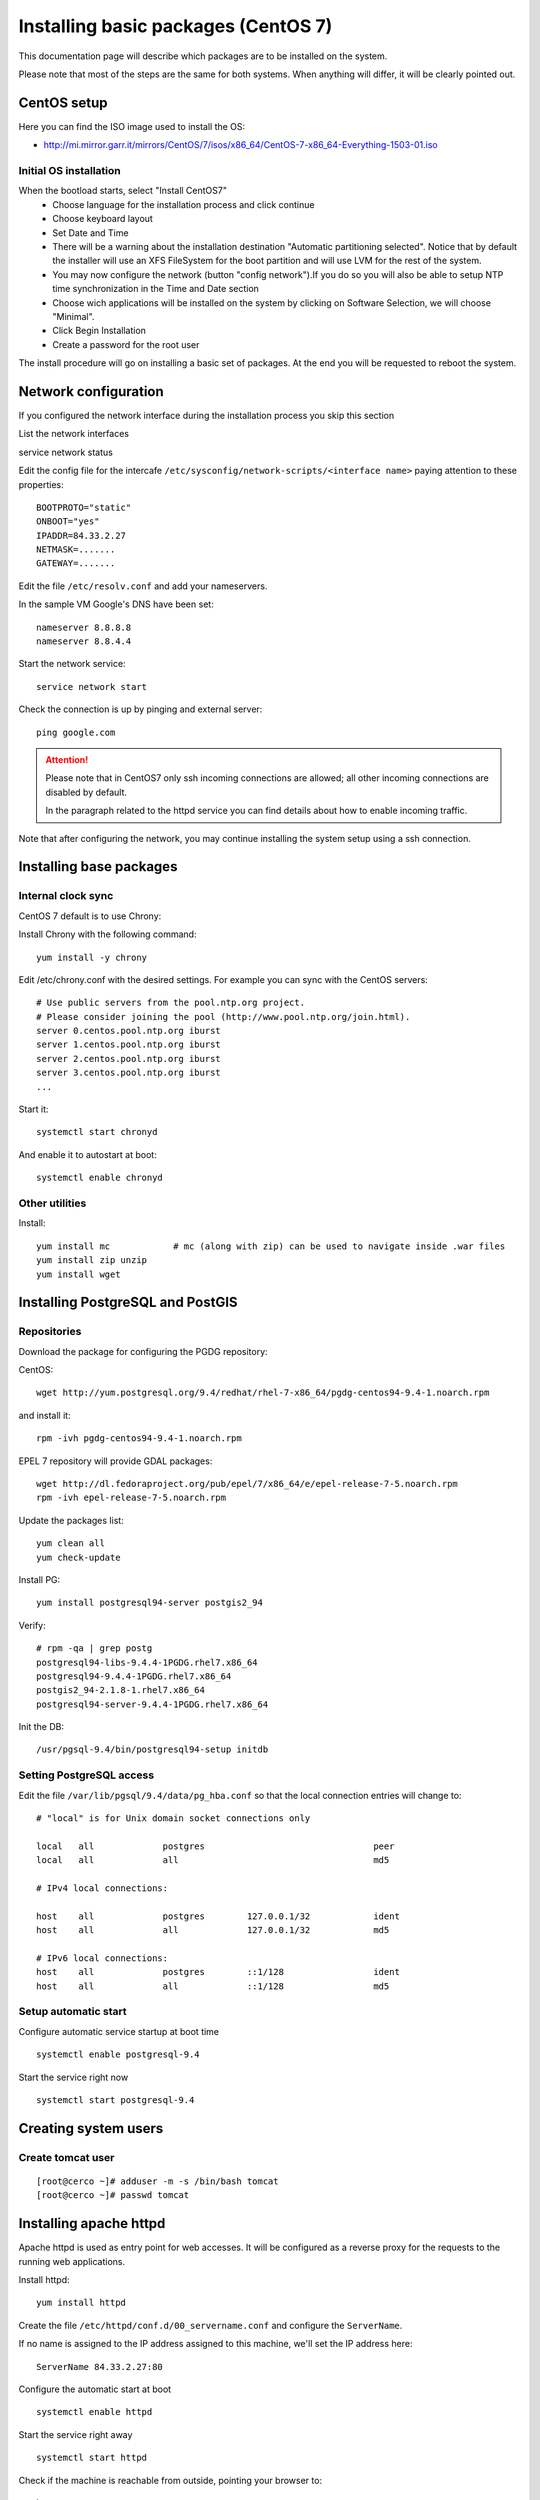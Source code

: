.. _setup_system:

####################################
Installing basic packages (CentOS 7)
####################################

This documentation page will describe which packages are to be installed on the system.

Please note that most of the steps are the same for both systems. When anything will differ, it will
be clearly pointed out.

============
CentOS setup
============

Here you can find the ISO image used to install the OS:

* http://mi.mirror.garr.it/mirrors/CentOS/7/isos/x86_64/CentOS-7-x86_64-Everything-1503-01.iso

Initial OS installation
-----------------------

When the bootload starts, select "Install CentOS7"
 - Choose language for the installation process and click continue
 - Choose keyboard layout
 - Set Date and Time
 - There will be a warning about the installation destination "Automatic partitioning selected".
   Notice that by default the installer will use an XFS FileSystem for the boot partition and will
   use LVM for the rest of the system.
 - You may now configure the network (button "config network").If you do so you will also be able to setup
   NTP time synchronization in the Time and Date section
 - Choose wich applications will be installed on the system by clicking on Software Selection,
   we will choose "Minimal".
 - Click Begin Installation
 - Create a password for the root user

The install procedure will go on installing a basic set of packages.
At the end you will be requested to reboot the system.


=====================
Network configuration
=====================

If you configured the network interface during the installation process you skip this section

List the network interfaces

service network status

Edit the config file for the intercafe ``/etc/sysconfig/network-scripts/<interface name>`` paying attention to these properties::

   BOOTPROTO="static"
   ONBOOT="yes"
   IPADDR=84.33.2.27
   NETMASK=.......
   GATEWAY=.......

Edit the file ``/etc/resolv.conf`` and add your nameservers.

In the sample VM Google's DNS have been set::

   nameserver 8.8.8.8
   nameserver 8.8.4.4

Start the network service::

   service network start

Check the connection is up by pinging and external server::

   ping google.com

.. attention::
   Please note that in CentOS7 only ssh incoming connections are allowed;
   all other incoming connections are disabled by default.

   In the paragraph related to the httpd service you can find details about
   how to enable incoming traffic.

Note that after configuring the network, you may continue installing the system setup using a ssh connection.

========================
Installing base packages
========================

Internal clock sync
-------------------

CentOS 7 default is to use Chrony::

Install Chrony with the following command::

    yum install -y chrony

Edit /etc/chrony.conf with the desired settings. For example you can sync with
the CentOS servers::

  # Use public servers from the pool.ntp.org project.
  # Please consider joining the pool (http://www.pool.ntp.org/join.html).
  server 0.centos.pool.ntp.org iburst
  server 1.centos.pool.ntp.org iburst
  server 2.centos.pool.ntp.org iburst
  server 3.centos.pool.ntp.org iburst
  ...

Start it::

    systemctl start chronyd

And enable it to autostart at boot::

    systemctl enable chronyd


Other utilities
---------------

Install::

  yum install mc            # mc (along with zip) can be used to navigate inside .war files
  yum install zip unzip
  yum install wget

=================================
Installing PostgreSQL and PostGIS
=================================

Repositories
------------

Download the package for configuring the PGDG repository:

CentOS::

  wget http://yum.postgresql.org/9.4/redhat/rhel-7-x86_64/pgdg-centos94-9.4-1.noarch.rpm

and install it::

  rpm -ivh pgdg-centos94-9.4-1.noarch.rpm

EPEL 7 repository will provide GDAL packages::

  wget http://dl.fedoraproject.org/pub/epel/7/x86_64/e/epel-release-7-5.noarch.rpm
  rpm -ivh epel-release-7-5.noarch.rpm

Update the packages list::

    yum clean all
    yum check-update

Install PG::

  yum install postgresql94-server postgis2_94

Verify::

  # rpm -qa | grep postg
  postgresql94-libs-9.4.4-1PGDG.rhel7.x86_64
  postgresql94-9.4.4-1PGDG.rhel7.x86_64
  postgis2_94-2.1.8-1.rhel7.x86_64
  postgresql94-server-9.4.4-1PGDG.rhel7.x86_64

Init the DB::

  /usr/pgsql-9.4/bin/postgresql94-setup initdb

Setting PostgreSQL access
-------------------------

Edit the file ``/var/lib/pgsql/9.4/data/pg_hba.conf`` so that the local connection entries
will change to::

  # "local" is for Unix domain socket connections only

  local   all             postgres                                peer
  local   all             all                                     md5

  # IPv4 local connections:

  host    all             postgres        127.0.0.1/32            ident
  host    all             all             127.0.0.1/32            md5

  # IPv6 local connections:
  host    all             postgres        ::1/128                 ident
  host    all             all             ::1/128                 md5


Setup automatic start
---------------------

Configure automatic service startup at boot time ::

  systemctl enable postgresql-9.4

Start the service right now ::

  systemctl start postgresql-9.4


=====================
Creating system users
=====================

.. _create_user_tomcat:

Create tomcat user
------------------
::

  [root@cerco ~]# adduser -m -s /bin/bash tomcat
  [root@cerco ~]# passwd tomcat


========================
Installing  apache httpd
========================

Apache httpd is used as entry point for web accesses.
It will be configured as a reverse proxy for the requests to the running web applications.

Install httpd::

    yum install httpd

Create the file ``/etc/httpd/conf.d/00_servername.conf`` and configure the ``ServerName``.

If no name is assigned to the IP address assigned to this machine, we'll set the IP address here::

  ServerName 84.33.2.27:80

Configure the automatic start at boot ::

  systemctl enable httpd

Start the service right away ::

  systemctl start httpd

Check if the machine is reachable from outside, pointing your browser to::

  http://84.33.2.27

If you cannot reach the machine, proceed with next section.

Configure incoming requests
---------------------------

If the machine is not reachable from the outside, allow the incoming connections by issuing this command::

  firewall-cmd --zone=public --add-port=80/tcp --permanent
  firewall-cmd --reload

Configuring httpd
-----------------

Enable gz compression
'''''''''''''''''''''

Create file ``/etc/httpd/conf.d/05_deflate.conf`` with the following content::

  SetOutputFilter DEFLATE
  AddOutputFilterByType DEFLATE text/html text/plain text/xml text/javascript text/css

===============
Installing java
===============

CentOS
------

::

For CentOS systems, you can download the JDK RPM from this page:

  http://www.oracle.com/technetwork/java/javase/downloads/index.html

Oracle does not expose a URL to automatically dowload the JDK because an interactive licence acceptance is requested.
You may start downloading the JDK RPM from a browser, and then either:

* stop the download from the browser and use on the server the dynamic download URL your browser has been assigned, or
* finish the download and transfer the JDK RPM to the server using ``scp``.
* install the RPM using the following command line

::

  rpm -ivh jdk-7u51-linux-x64.rpm

Verify the proper installation on the JDK::

  # java -version
  java version "1.7.0_79"
  Java(TM) SE Runtime Environment (build 1.7.0_79-b13)
  Java HotSpot(TM) 64-Bit Server VM (build 24.79-b03, mixed mode)
  # javac -version
  javac 1.7.0_79


You may want anyway to use the Oracle JDK.

.. _deploy_tomcat:

========================
Installing apache tomcat
========================

CentOS
------

::

    wget http://it.apache.contactlab.it/tomcat/tomcat-7/v7.0.63/bin/apache-tomcat-7.0.63.tar.gz
    tar xvf apache-tomcat-7.0.63.tar.gz

    mv apache-tomcat-7.0.63 /opt/
    ln -s /opt/apache-tomcat-7.0.63 /opt/tomcat


.. _create_catalina_base:

==============================
Creating apache tomcat context
==============================

Creating `base/` template directory
-----------------------------------

::

  mkdir -p /opt/tomcat/base/{bin,conf,logs,temp,webapps,work}
  cp -r /opt/tomcat/conf/* /opt/tomcat/base/conf/
